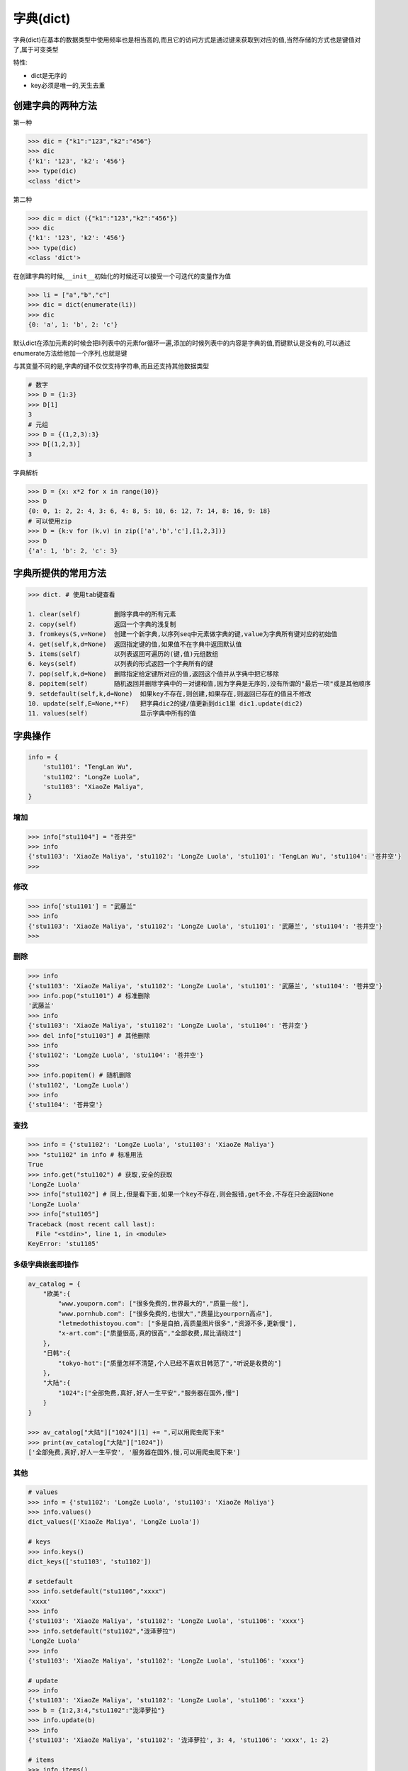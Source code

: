 字典(dict)
============

字典(dict)在基本的数据类型中使用频率也是相当高的,而且它的访问方式是通过键来获取到对应的值,当然存储的方式也是\ ``键值对``\ 了,属于可变类型

特性:

-  dict是无序的
-  key必须是唯一的,天生去重

创建字典的两种方法
------------------

第一种

.. code:: python

    >>> dic = {"k1":"123","k2":"456"}
    >>> dic
    {'k1': '123', 'k2': '456'}
    >>> type(dic)
    <class 'dict'>

第二种

.. code:: python

    >>> dic = dict ({"k1":"123","k2":"456"})
    >>> dic
    {'k1': '123', 'k2': '456'}
    >>> type(dic)
    <class 'dict'>

在创建字典的时候,\ ``__init__``\ 初始化的时候还可以接受一个可迭代的变量作为值

.. code:: python

    >>> li = ["a","b","c"]
    >>> dic = dict(enumerate(li))
    >>> dic
    {0: 'a', 1: 'b', 2: 'c'}

默认dict在添加元素的时候会把li列表中的元素for循环一遍,添加的时候列表中的内容是字典的值,而键默认是没有的,可以通过enumerate方法给他加一个序列,也就是键

与其变量不同的是,字典的键不仅仅支持字符串,而且还支持其他数据类型

.. code:: python

    # 数字
    >>> D = {1:3}
    >>> D[1]
    3
    # 元组
    >>> D = {(1,2,3):3}
    >>> D[(1,2,3)]
    3

字典解析

.. code:: python

    >>> D = {x: x*2 for x in range(10)}
    >>> D
    {0: 0, 1: 2, 2: 4, 3: 6, 4: 8, 5: 10, 6: 12, 7: 14, 8: 16, 9: 18}
    # 可以使用zip
    >>> D = {k:v for (k,v) in zip(['a','b','c'],[1,2,3])}
    >>> D
    {'a': 1, 'b': 2, 'c': 3}

字典所提供的常用方法
--------------------

.. code:: python

    >>> dict. # 使用tab键查看

    1. clear(self)         删除字典中的所有元素
    2. copy(self)          返回一个字典的浅复制
    3. fromkeys(S,v=None)  创建一个新字典,以序列seq中元素做字典的键,value为字典所有键对应的初始值
    4. get(self,k,d=None)  返回指定键的值,如果值不在字典中返回默认值
    5. items(self)         以列表返回可遍历的(键,值)元组数组
    6. keys(self)          以列表的形式返回一个字典所有的键
    7. pop(self,k,d=None)  删除指定给定键所对应的值,返回这个值并从字典中把它移除
    8. popitem(self)       随机返回并删除字典中的一对键和值,因为字典是无序的,没有所谓的"最后一项"或是其他顺序
    9. setdefault(self,k,d=None)  如果key不存在,则创建,如果存在,则返回已存在的值且不修改
    10. update(self,E=None,**F)   把字典dic2的键/值更新到dic1里 dic1.update(dic2)
    11. values(self)              显示字典中所有的值

字典操作
--------

.. code:: python

    info = {
        'stu1101': "TengLan Wu",
        'stu1102': "LongZe Luola",
        'stu1103': "XiaoZe Maliya",
    }

增加
~~~~

.. code:: python

    >>> info["stu1104"] = "苍井空"
    >>> info
    {'stu1103': 'XiaoZe Maliya', 'stu1102': 'LongZe Luola', 'stu1101': 'TengLan Wu', 'stu1104': '苍井空'}
    >>>

修改
~~~~

.. code:: python

    >>> info['stu1101'] = "武藤兰"
    >>> info
    {'stu1103': 'XiaoZe Maliya', 'stu1102': 'LongZe Luola', 'stu1101': '武藤兰', 'stu1104': '苍井空'}
    >>>

删除
~~~~

.. code:: python

    >>> info
    {'stu1103': 'XiaoZe Maliya', 'stu1102': 'LongZe Luola', 'stu1101': '武藤兰', 'stu1104': '苍井空'}
    >>> info.pop("stu1101") # 标准删除
    '武藤兰'
    >>> info
    {'stu1103': 'XiaoZe Maliya', 'stu1102': 'LongZe Luola', 'stu1104': '苍井空'}
    >>> del info["stu1103"] # 其他删除
    >>> info
    {'stu1102': 'LongZe Luola', 'stu1104': '苍井空'}
    >>>
    >>> info.popitem() # 随机删除
    ('stu1102', 'LongZe Luola')
    >>> info
    {'stu1104': '苍井空'}

查找
~~~~

.. code:: python

    >>> info = {'stu1102': 'LongZe Luola', 'stu1103': 'XiaoZe Maliya'}
    >>> "stu1102" in info # 标准用法
    True
    >>> info.get("stu1102") # 获取,安全的获取
    'LongZe Luola'
    >>> info["stu1102"] # 同上,但是看下面,如果一个key不存在,则会报错,get不会,不存在只会返回None
    'LongZe Luola'
    >>> info["stu1105"]
    Traceback (most recent call last):
      File "<stdin>", line 1, in <module>
    KeyError: 'stu1105'

多级字典嵌套即操作
~~~~~~~~~~~~~~~~~~

.. code:: python

    av_catalog = {
        "欧美":{
            "www.youporn.com": ["很多免费的,世界最大的","质量一般"],
            "www.pornhub.com": ["很多免费的,也很大","质量比yourporn高点"],
            "letmedothistoyou.com": ["多是自拍,高质量图片很多","资源不多,更新慢"],
            "x-art.com":["质量很高,真的很高","全部收费,屌比请绕过"]
        },
        "日韩":{
            "tokyo-hot":["质量怎样不清楚,个人已经不喜欢日韩范了","听说是收费的"]
        },
        "大陆":{
            "1024":["全部免费,真好,好人一生平安","服务器在国外,慢"]
        }
    }

    >>> av_catalog["大陆"]["1024"][1] += ",可以用爬虫爬下来"
    >>> print(av_catalog["大陆"]["1024"])
    ['全部免费,真好,好人一生平安', '服务器在国外,慢,可以用爬虫爬下来']

其他
~~~~

.. code:: python

    # values
    >>> info = {'stu1102': 'LongZe Luola', 'stu1103': 'XiaoZe Maliya'}
    >>> info.values()
    dict_values(['XiaoZe Maliya', 'LongZe Luola'])

    # keys
    >>> info.keys()
    dict_keys(['stu1103', 'stu1102'])

    # setdefault
    >>> info.setdefault("stu1106","xxxx")
    'xxxx'
    >>> info
    {'stu1103': 'XiaoZe Maliya', 'stu1102': 'LongZe Luola', 'stu1106': 'xxxx'}
    >>> info.setdefault("stu1102","泷泽萝拉")
    'LongZe Luola'
    >>> info
    {'stu1103': 'XiaoZe Maliya', 'stu1102': 'LongZe Luola', 'stu1106': 'xxxx'}

    # update
    >>> info
    {'stu1103': 'XiaoZe Maliya', 'stu1102': 'LongZe Luola', 'stu1106': 'xxxx'}
    >>> b = {1:2,3:4,"stu1102":"泷泽萝拉"}
    >>> info.update(b)
    >>> info
    {'stu1103': 'XiaoZe Maliya', 'stu1102': '泷泽萝拉', 3: 4, 'stu1106': 'xxxx', 1: 2}

    # items
    >>> info.items()
    dict_items([('stu1103', 'XiaoZe Maliya'), ('stu1102', '泷泽萝拉'), (3, 4), ('stu1106', 'xxxx'), (1, 2)])

    # 通过一个列表生成默认dict,有个没办法解释的坑,少用这个
    >>> dict.fromkeys([1,2,3],'testd')
    {1: 'testd', 2: 'testd', 3: 'testd'}

``python 2.x`` 判断一个key是不是在字典里

.. code:: python

    d = {1:1}
    d.has_key(1) # 返回 True 或 False

循环dict
~~~~~~~~

.. code:: python

    # 遍历字典key
    for key in info:
        print(key,info[key])

    # 遍历字典值
    # for v in info.values():
          print(v)

    # 遍历字典项
    for k,v in info.items(): # 会先把dict转成list,数据大时莫用
        print(k,v)

setdefault
~~~~~~~~~~
